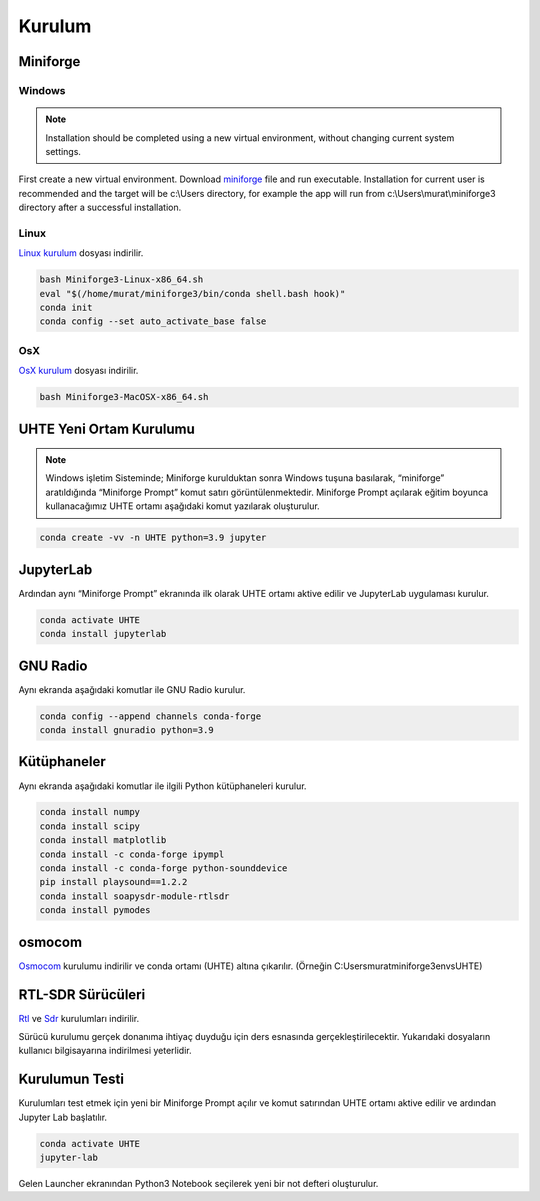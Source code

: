 Kurulum
=====

.. _installation:

Miniforge
------------

Windows
^^^^^^^^


.. note::

   Installation should be completed using a new virtual environment, without changing current system settings.


First create a new virtual environment.
Download `miniforge`_ file and run executable. Installation for current user is recommended and the target will be c:\\Users directory, for example the app will run from c:\\Users\\murat\\miniforge3 directory after a successful installation.

.. _miniforge: https://github.com/conda-forge/miniforge/releases/latest/download/Miniforge3-Windows-x86_64.exe

Linux
^^^^^^^^

`Linux kurulum`_ dosyası indirilir.

.. _linux kurulum: https://github.com/conda-forge/miniforge/releases/latest/download/Miniforge3-Linux-x86_64.sh

.. code-block:: console

   bash Miniforge3-Linux-x86_64.sh
   eval "$(/home/murat/miniforge3/bin/conda shell.bash hook)"
   conda init
   conda config --set auto_activate_base false

OsX
^^^^^^^^

`OsX kurulum`_ dosyası indirilir.

.. _osx kurulum: https://github.com/conda-forge/miniforge/releases/latest/download/Miniforge3-MacOSX-x86_64.sh

.. code-block:: console

   bash Miniforge3-MacOSX-x86_64.sh

UHTE Yeni Ortam Kurulumu
------------

.. note::

   Windows işletim Sisteminde; Miniforge kurulduktan sonra Windows tuşuna basılarak, “miniforge” aratıldığında “Miniforge Prompt” komut satırı görüntülenmektedir. Miniforge Prompt açılarak eğitim boyunca kullanacağımız UHTE ortamı aşağıdaki komut yazılarak oluşturulur.


.. code-block:: console

   conda create -vv -n UHTE python=3.9 jupyter


JupyterLab
------------

Ardından aynı “Miniforge Prompt” ekranında ilk olarak UHTE ortamı aktive edilir ve JupyterLab uygulaması kurulur.

.. code-block:: console

   conda activate UHTE
   conda install jupyterlab


GNU Radio
------------

Aynı ekranda aşağıdaki komutlar ile GNU Radio kurulur.

.. code-block:: console

   conda config --append channels conda-forge
   conda install gnuradio python=3.9


Kütüphaneler
------------

Aynı ekranda aşağıdaki komutlar ile ilgili Python kütüphaneleri kurulur.

.. code-block:: console

   conda install numpy
   conda install scipy
   conda install matplotlib
   conda install -c conda-forge ipympl
   conda install -c conda-forge python-sounddevice
   pip install playsound==1.2.2
   conda install soapysdr-module-rtlsdr
   conda install pymodes


osmocom
------------

`Osmocom`_ kurulumu indirilir ve conda ortamı (UHTE) altına çıkarılır. (Örneğin C:\Users\murat\miniforge3\envs\UHTE)

.. _osmocom: https://downloads.osmocom.org/binaries/windows/rtl-sdr/rtl-sdr-64bit-20221120.zip

RTL-SDR Sürücüleri
------------

`Rtl`_ ve `Sdr`_ kurulumları indirilir.

.. _rtl: https://github.com/pbatard/libwdi/releases/download/b730/zadig-2.5.exe
.. _sdr: https://airspy.com/?ddownload=3130

Sürücü kurulumu gerçek donanıma ihtiyaç duyduğu için ders esnasında gerçekleştirilecektir.
Yukarıdaki dosyaların kullanıcı bilgisayarına indirilmesi yeterlidir.


Kurulumun Testi
------------

Kurulumları test etmek için yeni bir Miniforge Prompt açılır ve komut satırından UHTE ortamı
aktive edilir ve ardından Jupyter Lab başlatılır.

.. code-block:: console

   conda activate UHTE
   jupyter-lab

Gelen Launcher ekranından Python3 Notebook seçilerek yeni bir not defteri oluşturulur.
